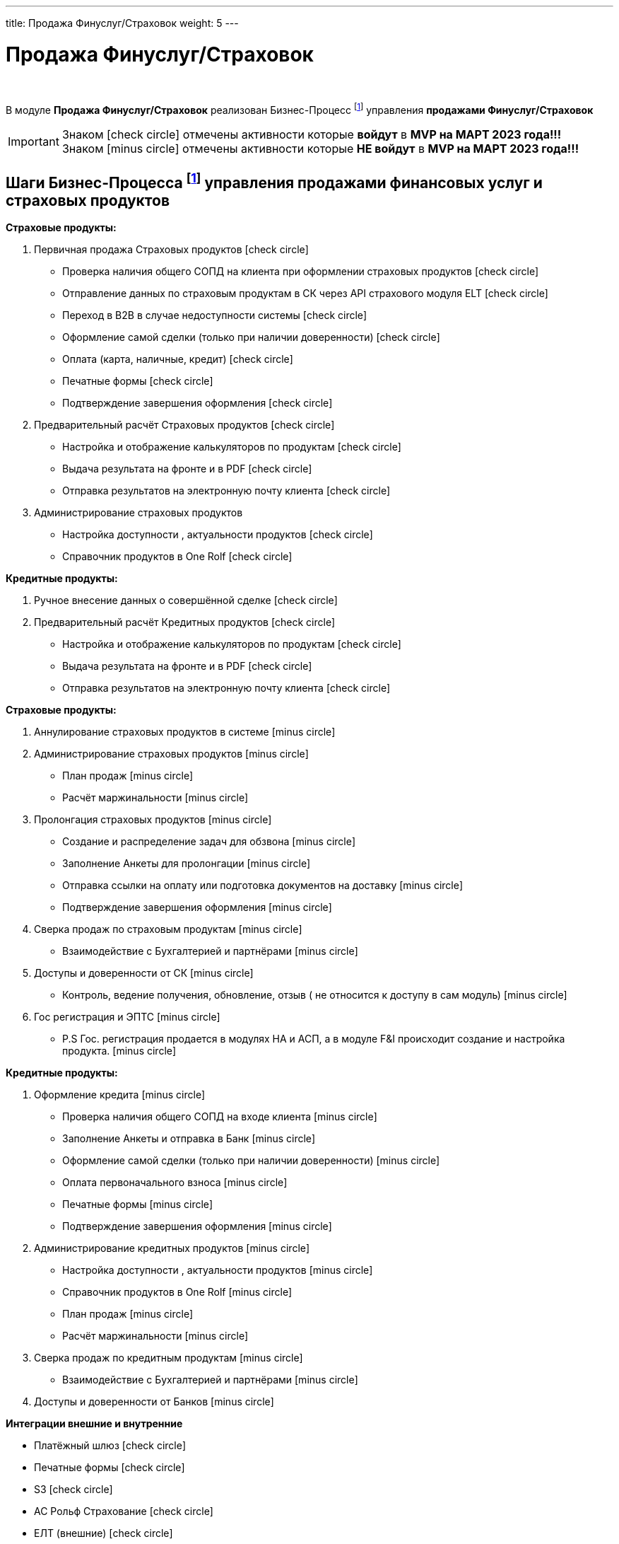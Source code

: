 ---
title: Продажа Финуслуг/Страховок
weight: 5
---

:toc: auto
:toc-title: Содержание
:toclevels: 5
:doctype: book
:icons: font
:figure-caption: Рисунок
:source-highlighter: pygments
:pygments-css: style
:pygments-style: monokai
:includedir: ./content/

:imgdir: /02_01_01_01_04_img/
:imagesdir: {imgdir}
ifeval::[{exp2pdf} == 1]
:imagesdir: static{imgdir}
:includedir: ../
endif::[]

:imagesoutdir: ./static/02_01_01_01_04_img/

= Продажа Финуслуг/Страховок

{empty} +

****
В модуле *Продажа Финуслуг/Страховок* реализован Бизнес-Процесс footnote:BP1[] управления *продажами Финуслуг/Страховок*
****

====
IMPORTANT: Знаком icon:check-circle[role=green] отмечены активности которые *войдут* в *MVP на МАРТ 2023 года!!!* +
Знаком icon:minus-circle[role=red] отмечены активности которые *[red]#НЕ# войдут* в *MVP на МАРТ 2023 года!!!*
====

== Шаги Бизнес-Процесса footnote:BP1[Документ в Confluence ROLF: [blue]#*MVP Функционал Продукта One Rolf + MDM + MES + WMS|TMS (Новая версия Ноябрь 2022)*#, Название модуля системы: [blue]#*BP-6. БП Модуль - Управление продажами фин. и страх. продуктов и услуг + Гос. Регистрации Физ. лицам и Юр. лицам*#.] управления продажами финансовых услуг и страховых продуктов

****
*Страховые продукты:*
[.green.background]
====
. Первичная продажа Страховых продуктов icon:check-circle[role=green]
* Проверка наличия общего СОПД на клиента при оформлении страховых продуктов icon:check-circle[role=green]
* Отправление данных по страховым продуктам в СК через API страхового модуля ELT icon:check-circle[role=green]
* Переход в B2B в случае недоступности системы icon:check-circle[role=green]
* Оформление самой сделки (только при наличии доверенности) icon:check-circle[role=green]
* Оплата (карта, наличные, кредит) icon:check-circle[role=green]
* Печатные формы icon:check-circle[role=green]
* Подтверждение завершения оформления icon:check-circle[role=green]
. Предварительный расчёт Страховых продуктов icon:check-circle[role=green]
* Настройка и отображение калькуляторов по продуктам icon:check-circle[role=green]
* Выдача результата на фронте и в PDF icon:check-circle[role=green]
* Отправка результатов на электронную почту клиента icon:check-circle[role=green]
. Администрирование страховых продуктов
* Настройка доступности , актуальности  продуктов icon:check-circle[role=green]
* Справочник продуктов в One Rolf icon:check-circle[role=green]
====
*Кредитные продукты:*
[.green.background]
====
. Ручное внесение данных о совершённой сделке icon:check-circle[role=green]
. Предварительный расчёт Кредитных продуктов icon:check-circle[role=green]
* Настройка и отображение калькуляторов по продуктам icon:check-circle[role=green]
* Выдача результата на фронте и в PDF icon:check-circle[role=green]
* Отправка результатов на электронную почту клиента icon:check-circle[role=green]
====
****

****
*Страховые продукты:*
[.red.background]
====

. Аннулирование страховых продуктов в системе icon:minus-circle[role=red]
. Администрирование страховых продуктов icon:minus-circle[role=red]
* План продаж icon:minus-circle[role=red]
* Расчёт маржинальности icon:minus-circle[role=red]
. Пролонгация страховых продуктов icon:minus-circle[role=red]
* Создание и распределение задач для обзвона icon:minus-circle[role=red]
* Заполнение Анкеты для пролонгации icon:minus-circle[role=red]
* Отправка ссылки на оплату или подготовка документов на доставку icon:minus-circle[role=red]
* Подтверждение завершения оформления icon:minus-circle[role=red]
. Сверка продаж по страховым продуктам icon:minus-circle[role=red]
* Взаимодействие с Бухгалтерией и партнёрами icon:minus-circle[role=red]
. Доступы и доверенности от СК icon:minus-circle[role=red]
* Контроль,  ведение получения, обновление, отзыв ( не относится к доступу в сам модуль) icon:minus-circle[role=red]
. Гос регистрация и ЭПТС icon:minus-circle[role=red]
* P.S Гос. регистрация продается в модулях НА и АСП, а в модуле F&I происходит создание и настройка продукта. icon:minus-circle[role=red]
====
*Кредитные продукты:*
[.red.background]
====
. Оформление кредита icon:minus-circle[role=red]
* Проверка наличия общего СОПД на входе клиента icon:minus-circle[role=red]
* Заполнение Анкеты и отправка в Банк icon:minus-circle[role=red]
* Оформление самой сделки (только при наличии доверенности) icon:minus-circle[role=red]
* Оплата первоначального взноса icon:minus-circle[role=red]
* Печатные формы icon:minus-circle[role=red]
* Подтверждение завершения оформления icon:minus-circle[role=red]
. Администрирование кредитных  продуктов icon:minus-circle[role=red]
* Настройка доступности , актуальности  продуктов icon:minus-circle[role=red]
* Справочник продуктов в One Rolf icon:minus-circle[role=red]
* План продаж icon:minus-circle[role=red]
* Расчёт маржинальности icon:minus-circle[role=red]
. Сверка продаж по кредитным продуктам icon:minus-circle[role=red]
* Взаимодействие с Бухгалтерией и партнёрами icon:minus-circle[role=red]
. Доступы и доверенности от Банков icon:minus-circle[role=red]

====
****

*Интеграции внешние и внутренние*
****
[.green.background]
====
* Платёжный шлюз icon:check-circle[role=green]
* Печатные формы icon:check-circle[role=green]
* S3 icon:check-circle[role=green]
* АС Рольф Страхование icon:check-circle[role=green]
* ЕЛТ (внешние) icon:check-circle[role=green]
* MDM Автомобили icon:check-circle[role=green]
* DaData icon:check-circle[role=green]
* Storm icon:check-circle[role=green]
* FishBlue icon:check-circle[role=green]
====
****